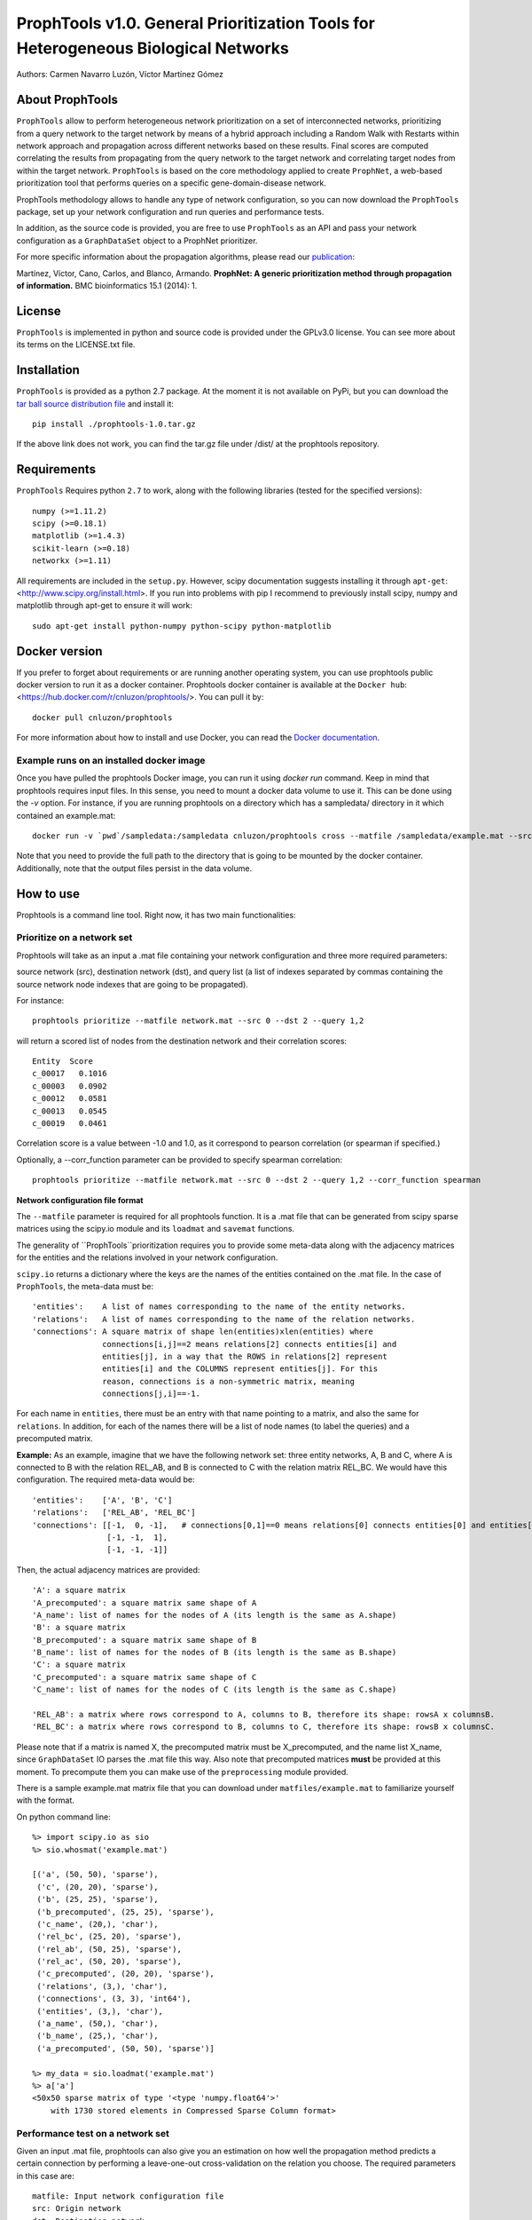 ====================================================================================
ProphTools v1.0. General Prioritization Tools for Heterogeneous Biological Networks
====================================================================================

Authors: Carmen Navarro Luzón, Víctor Martínez Gómez

.. image:: https://coveralls.io/repos/github/cnluzon/prophtools/badge.svg
    :target: https://coveralls.io/github/cnluzon/prophtools

.. image:: https://travis-ci.org/cnluzon/prophtools.svg?branch=master
    :target: https://travis-ci.org/cnluzon/prophtools  
   
About ProphTools
================

``ProphTools`` allow to perform heterogeneous network prioritization on a set 
of interconnected networks, prioritizing from a query network to the target 
network by means of a hybrid approach including a Random Walk with Restarts
within network approach and propagation across different networks based on these
results. Final scores are computed correlating the results from
propagating from the query network to the target network and correlating target
nodes from within the target network. ``ProphTools`` is based on the core 
methodology applied to create ``ProphNet``, a web-based prioritization tool that performs
queries on a specific gene-domain-disease network.

ProphTools methodology allows to handle any type of network
configuration, so you can now download the ``ProphTools`` package,
set up your network configuration and run queries and performance tests.

In addition, as the source code is provided, you are free to use ``ProphTools``
as an API and pass your network configuration as a ``GraphDataSet`` object to a 
ProphNet prioritizer. 

For more specific information about the propagation algorithms, please read our  
`publication <http://bmcbioinformatics.biomedcentral.com/articles/10.1186/1471-2105-15-S1-S5>`_:


Martínez, Víctor, Cano, Carlos, and Blanco, Armando.
**ProphNet: A generic prioritization method through propagation of information.**
BMC bioinformatics 15.1 (2014): 1.


License
=======
``ProphTools`` is implemented in python and source code is provided under the 
GPLv3.0 license. You can see more about its terms on the LICENSE.txt file.


Installation
============

``ProphTools`` is provided as a python 2.7 package. At the moment it is not 
available on PyPi, but you can download the `tar ball source distribution file <https://github.com/cnluzon/prophtools/raw/master/dist/prophtools-1.0.tar.gz>`_
and install it: ::

    pip install ./prophtools-1.0.tar.gz

If the above link does not work, you can find the tar.gz file under /dist/ at the prophtools repository.

Requirements
============

``ProphTools`` Requires python ``2.7`` to work, along with the following libraries (tested for the specified versions): ::

    numpy (>=1.11.2)
    scipy (>=0.18.1)
    matplotlib (>=1.4.3)
    scikit-learn (>=0.18)
    networkx (>=1.11) 

All requirements are included in the ``setup.py``. However, scipy documentation suggests installing it through ``apt-get``: <http://www.scipy.org/install.html>. If you run into problems with pip I recommend to previously install scipy, numpy and matplotlib through apt-get to ensure it will work: ::

    sudo apt-get install python-numpy python-scipy python-matplotlib
    
Docker version
==============
If you prefer to forget about requirements or are running another operating system, you can use prophtools public docker version to run it as a docker container. Prophtools docker container is available at the ``Docker hub``: <https://hub.docker.com/r/cnluzon/prophtools/>. You can pull it by: ::

    docker pull cnluzon/prophtools
    
For more information about how to install and use Docker, you can read the 
`Docker documentation <https://docs.docker.com/>`_.

Example runs on an installed docker image
^^^^^^^^^^^^^^^^^^^^^^^^^^^^^^^^^^^^^^^^^
Once you have pulled the prophtools Docker image, you can run it using `docker run` command. Keep in mind that prophtools requires input files. In this sense, you need to mount a docker data volume to use it. This can be done using the `-v` option. For instance, if you are running prophtools on a directory which has a sampledata/ directory in it which contained an example.mat: ::

    docker run -v `pwd`/sampledata:/sampledata cnluzon/prophtools cross --matfile /sampledata/example.mat --src 0 --dst 1 --out /sampledata/prueba

Note that you need to provide the full path to the directory that is going to be mounted by the docker container. Additionally, note that the output files persist in the data volume. 

How to use
==========

Prophtools is a command line tool. Right now, it has two main functionalities:

Prioritize on a network set
^^^^^^^^^^^^^^^^^^^^^^^^^^^

Prophtools will take as an input a .mat file containing your network configuration
and three more required parameters: 

source network (src), 
destination network (dst), and
query list (a list of indexes separated by commas containing the source network
node indexes that are going to be propagated).

For instance: ::

    prophtools prioritize --matfile network.mat --src 0 --dst 2 --query 1,2

will return a scored list of nodes from the destination network and their
correlation scores: ::

    Entity  Score
    c_00017   0.1016
    c_00003   0.0902
    c_00012   0.0581
    c_00013   0.0545
    c_00019   0.0461

Correlation score is a value between -1.0 and 1.0, as it correspond to pearson
correlation (or spearman if specified.)

Optionally, a --corr_function parameter can be provided to specify spearman
correlation: ::

    prophtools prioritize --matfile network.mat --src 0 --dst 2 --query 1,2 --corr_function spearman

**Network configuration file format**

The ``--matfile`` parameter is required for all prophtools function. It is a .mat 
file that can be generated from scipy sparse matrices using the scipy.io
module and its ``loadmat`` and ``savemat`` functions.

The generality of ``ProphTools``prioritization requires you to provide some meta-data along with the
adjacency matrices for the entities and the relations involved in your network configuration.

``scipy.io`` returns a dictionary where the keys are the names of the entities contained
on the .mat file. In the case of ``ProphTools``, the meta-data must be: ::

    'entities':    A list of names corresponding to the name of the entity networks.
    'relations':   A list of names corresponding to the name of the relation networks.
    'connections': A square matrix of shape len(entities)xlen(entities) where
                   connections[i,j]==2 means relations[2] connects entities[i] and
                   entities[j], in a way that the ROWS in relations[2] represent
                   entities[i] and the COLUMNS represent entities[j]. For this 
                   reason, connections is a non-symmetric matrix, meaning 
                   connections[j,i]==-1.

For each name in ``entities``, there must be an entry with that name pointing to
a matrix, and also the same for ``relations``. In addition, for each of the names
there will be a list of node names (to label the queries) and a precomputed matrix.

**Example:**
As an example, imagine that we have the following network set: three entity networks,
A, B and C, where A is connected to B with the relation REL_AB, and B is connected
to C with the relation matrix REL_BC. We would have this configuration. The required
meta-data would be: ::

     'entities':    ['A', 'B', 'C']
     'relations':   ['REL_AB', 'REL_BC']
     'connections': [[-1,  0, -1],   # connections[0,1]==0 means relations[0] connects entities[0] and entities[1]
                     [-1, -1,  1],
                     [-1, -1, -1]]

Then, the actual adjacency matrices are provided: ::

    'A': a square matrix
    'A_precomputed': a square matrix same shape of A
    'A_name': list of names for the nodes of A (its length is the same as A.shape)
    'B': a square matrix
    'B_precomputed': a square matrix same shape of B
    'B_name': list of names for the nodes of B (its length is the same as B.shape)
    'C': a square matrix
    'C_precomputed': a square matrix same shape of C
    'C_name': list of names for the nodes of C (its length is the same as C.shape)

    'REL_AB': a matrix where rows correspond to A, columns to B, therefore its shape: rowsA x columnsB.
    'REL_BC': a matrix where rows correspond to B, columns to C, therefore its shape: rowsB x columnsC.

Please note that if a matrix is named X, the precomputed matrix must be X_precomputed, and
the name list X_name, since ``GraphDataSet`` IO parses the .mat file this way. Also note that
precomputed matrices **must** be provided at this moment. To precompute them you can make use
of the ``preprocessing`` module provided.

There is a sample example.mat matrix file that you can download under ``matfiles/example.mat`` to familiarize yourself
with the format.

On python command line: ::

    %> import scipy.io as sio
    %> sio.whosmat('example.mat')

    [('a', (50, 50), 'sparse'),
     ('c', (20, 20), 'sparse'),
     ('b', (25, 25), 'sparse'),
     ('b_precomputed', (25, 25), 'sparse'),
     ('c_name', (20,), 'char'),
     ('rel_bc', (25, 20), 'sparse'),
     ('rel_ab', (50, 25), 'sparse'),
     ('rel_ac', (50, 20), 'sparse'),
     ('c_precomputed', (20, 20), 'sparse'),
     ('relations', (3,), 'char'),
     ('connections', (3, 3), 'int64'),
     ('entities', (3,), 'char'),
     ('a_name', (50,), 'char'),
     ('b_name', (25,), 'char'),
     ('a_precomputed', (50, 50), 'sparse')]

    %> my_data = sio.loadmat('example.mat')
    %> a['a']
    <50x50 sparse matrix of type '<type 'numpy.float64'>'
        with 1730 stored elements in Compressed Sparse Column format>
    

Performance test on a network set
^^^^^^^^^^^^^^^^^^^^^^^^^^^^^^^^^
Given an input .mat file, prophtools can also give you an estimation on how
well the propagation method predicts a certain connection by performing a 
leave-one-out cross-validation on the relation you choose.
The required parameters in this case are: ::

    matfile: Input network configuration file
    src: Origin network
    dst: Destination network

Optionally, you can specify: ::

    cross: Number of groups for the cross validation. By default, this is 5.
    corr_function: Correlation function used to compute final scores. 
                   By default, this is pearson correlation. Optionally, you can specify spearman.

For instance, to run ``ProphTools`` cross validation on the example data using spearman correlation function: ::

    prophtools cross --matfile example.mat --src 0 --dst 2 --cross 5 --out results --corr_function spearman
    
Using the defaults: ::

    prophtools cross --matfile example.mat --src 0 --dst 2
    
LncRNA-disease network
^^^^^^^^^^^^^^^^^^^^^^

Additionally, you can download real lncRNA-disease data from our server: `general dataset <http://genome.ugr.es:9000/download/data/lncrna_disease_prophtools_general.mat>`_, `specific dataset <http://genome.ugr.es:9000/download/data/lncrna_disease_prophtools_specific.mat>`_.

